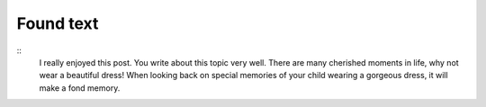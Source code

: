 Found text
==========

:: 
    I really enjoyed this post. You write about this topic very well. There are many cherished moments in life, why not wear a beautiful dress! When looking back on special memories of your child wearing a gorgeous dress, it will make a fond memory.
